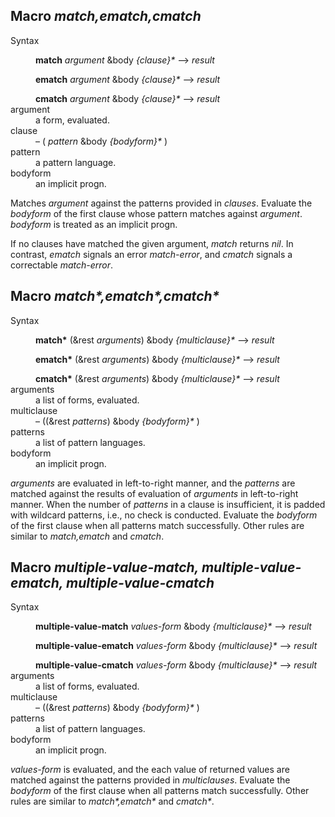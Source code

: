 
** Macro /match,ematch,cmatch/

+ Syntax ::
  *match* /argument/ &body /{clause}*/ ---> /result/

  *ematch* /argument/ &body /{clause}*/ ---> /result/

  *cmatch* /argument/ &body /{clause}*/ ---> /result/
+ argument :: a form, evaluated.
+ clause :: -- ( /pattern/ &body /{bodyform}*/ )
+ pattern :: a pattern language.
+ bodyform :: an implicit progn.

Matches /argument/ against the patterns provided in /clauses/. Evaluate the /bodyform/ of the first clause whose pattern matches against /argument/. /bodyform/ is treated as an implicit progn.

If no clauses have matched the given argument, /match/ returns /nil/. In contrast, /ematch/ signals an error /match-error/, and /cmatch/ signals a correctable /match-error/.

** Macro /match*,ematch*,cmatch*/

+ Syntax ::
   *match** (&rest /arguments/) &body /{multiclause}*/ ---> /result/
   
   *ematch** (&rest /arguments/) &body /{multiclause}*/ ---> /result/
   
   *cmatch** (&rest /arguments/) &body /{multiclause}*/ ---> /result/
+ arguments :: a list of forms, evaluated.
+ multiclause :: -- ((&rest /patterns/) &body /{bodyform}*/ )
+ patterns :: a list of pattern languages.
+ bodyform :: an implicit progn.

/arguments/ are evaluated in left-to-right manner, and the /patterns/ are matched against the results of evaluation of /arguments/ in left-to-right manner. When the number of /patterns/ in a clause is insufficient, it is padded with wildcard patterns, i.e., no check is conducted. Evaluate the /bodyform/ of the first clause when all patterns match successfully. Other rules are similar to /match,ematch/ and /cmatch/.

** Macro /multiple-value-match, multiple-value-ematch, multiple-value-cmatch/

+ Syntax ::
   *multiple-value-match* /values-form/ &body /{multiclause}*/ ---> /result/
   
   *multiple-value-ematch* /values-form/ &body /{multiclause}*/ ---> /result/
   
   *multiple-value-cmatch* /values-form/ &body /{multiclause}*/ ---> /result/
+ arguments :: a list of forms, evaluated.
+ multiclause :: -- ((&rest /patterns/) &body /{bodyform}*/ )
+ patterns :: a list of pattern languages.
+ bodyform :: an implicit progn.

/values-form/ is evaluated, and the each value of returned values are matched against the patterns provided in /multiclauses/. Evaluate the /bodyform/ of the first clause when all patterns match successfully. Other rules are similar to /match*,ematch*/ and /cmatch*/.
